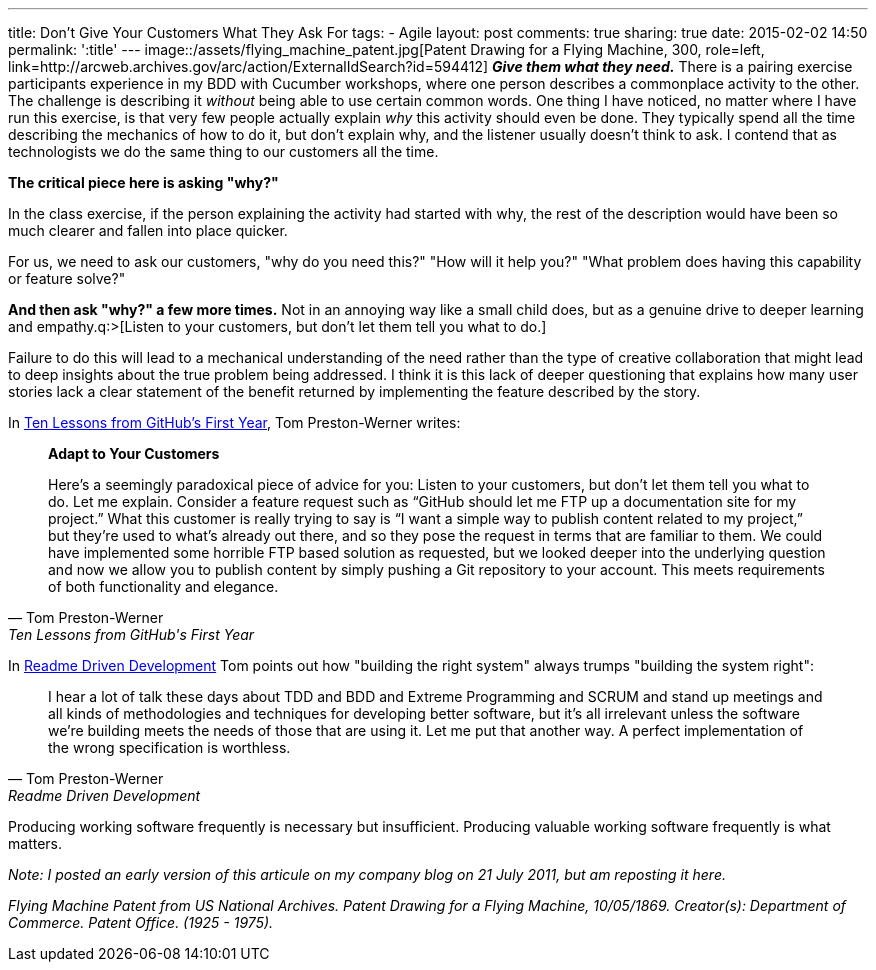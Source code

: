 ---
title: Don't Give Your Customers What They Ask For
tags:
- Agile
layout: post
comments: true
sharing: true
date: 2015-02-02 14:50
permalink: ':title'
---
image::/assets/flying_machine_patent.jpg[Patent Drawing for a Flying Machine, 300, role=left, link=http://arcweb.archives.gov/arc/action/ExternalIdSearch?id=594412]
*_Give them what they need._* There is a pairing exercise participants experience in my BDD with Cucumber workshops, where one person describes a commonplace activity to the other. The challenge is describing it _without_ being able to use certain common words. One thing I have noticed, no matter where I have run this exercise, is that very few people actually explain _why_ this activity should even be done. They typically spend all the time describing the mechanics of how to do it, but don't explain why, and the listener usually doesn't think to ask. I contend that as technologists we do the same thing to our customers all the time.

*The critical piece here is asking "why?"*

In the class exercise, if the person explaining the activity had started with why, the rest of the description would have been so much clearer and fallen into place quicker.

For us, we need to ask our customers, "why do you need this?" "How will it help you?" "What problem does having this capability or feature solve?"

*And then ask "why?" a few more times.* Not in an annoying way like a small child does, but as a genuine drive to deeper learning and empathy.q:>[Listen to your customers, but don’t let them tell you what to do.]

Failure to do this will lead to a mechanical understanding of the need rather than the type of creative collaboration that might lead to deep insights about the true problem being addressed. I think it is this lack of deeper questioning that explains how many user stories lack a clear statement of the benefit returned by implementing the feature described by the story.

In http://tom.preston-werner.com/2011/03/29/ten-lessons-from-githubs-first-year.html[Ten Lessons from GitHub’s First Year], Tom Preston-Werner writes:

[quote, Tom Preston-Werner, Ten Lessons from GitHub's First Year]
____

*Adapt to Your Customers*

Here’s a seemingly paradoxical piece of advice for you: Listen to your customers, but don’t let them tell you what to do. Let me explain. Consider a feature request such as “GitHub should let me FTP up a documentation site for my project.” What this customer is really trying to say is “I want a simple way to publish content related to my project,” but they’re used to what’s already out there, and so they pose the request in terms that are familiar to them. We could have implemented some horrible FTP based solution as requested, but we looked deeper into the underlying question and now we allow you to publish content by simply pushing a Git repository to your account. This meets requirements of both functionality and elegance.
____

In http://tom.preston-werner.com/2010/08/23/readme-driven-development.html[Readme Driven Development] Tom points out how "building the right system" always trumps "building the system right":

[quote, Tom Preston-Werner, Readme Driven Development]
____
I hear a lot of talk these days about TDD and BDD and Extreme Programming and SCRUM and stand up meetings and all kinds of methodologies and techniques for developing better software, but it's all irrelevant unless the software we're building meets the needs of those that are using it. Let me put that another way. A perfect implementation of the wrong specification is worthless.
____

Producing working software frequently is necessary but insufficient. Producing valuable working software frequently is what matters.

_Note: I posted an early version of this articule on my company blog on 21 July 2011, but am reposting it here._

_Flying Machine Patent from US National Archives. Patent Drawing for a Flying Machine, 10/05/1869. Creator(s): Department of Commerce. Patent Office. (1925 - 1975)._
